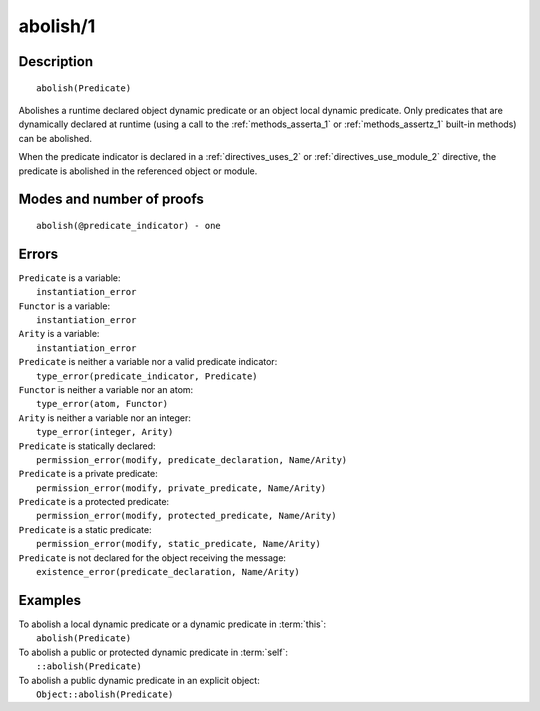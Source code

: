..
   This file is part of Logtalk <https://logtalk.org/>  
   Copyright 1998-2019 Paulo Moura <pmoura@logtalk.org>

   Licensed under the Apache License, Version 2.0 (the "License");
   you may not use this file except in compliance with the License.
   You may obtain a copy of the License at

       http://www.apache.org/licenses/LICENSE-2.0

   Unless required by applicable law or agreed to in writing, software
   distributed under the License is distributed on an "AS IS" BASIS,
   WITHOUT WARRANTIES OR CONDITIONS OF ANY KIND, either express or implied.
   See the License for the specific language governing permissions and
   limitations under the License.


.. index:: pair: abolish/1; Built-in method
.. _methods_abolish_1:

abolish/1
=========

Description
-----------

::

   abolish(Predicate)

Abolishes a runtime declared object dynamic predicate or an object 
local dynamic predicate. Only predicates that are dynamically declared
at runtime (using a call to the :ref:`methods_asserta_1` or
:ref:`methods_assertz_1` built-in methods) can be abolished. 

When the predicate indicator is declared in a :ref:`directives_uses_2`
or :ref:`directives_use_module_2` directive, the predicate is abolished
in the referenced object or module.


Modes and number of proofs
--------------------------

::

   abolish(@predicate_indicator) - one

Errors
------

| ``Predicate`` is a variable:
|     ``instantiation_error``
| ``Functor`` is a variable:
|     ``instantiation_error``
| ``Arity`` is a variable:
|     ``instantiation_error``
| ``Predicate`` is neither a variable nor a valid predicate indicator:
|     ``type_error(predicate_indicator, Predicate)``
| ``Functor`` is neither a variable nor an atom:
|     ``type_error(atom, Functor)``
| ``Arity`` is neither a variable nor an integer:
|     ``type_error(integer, Arity)``
| ``Predicate`` is statically declared:
|     ``permission_error(modify, predicate_declaration, Name/Arity)``
| ``Predicate`` is a private predicate:
|     ``permission_error(modify, private_predicate, Name/Arity)``
| ``Predicate`` is a protected predicate:
|     ``permission_error(modify, protected_predicate, Name/Arity)``
| ``Predicate`` is a static predicate:
|     ``permission_error(modify, static_predicate, Name/Arity)``
| ``Predicate`` is not declared for the object receiving the message:
|     ``existence_error(predicate_declaration, Name/Arity)``

Examples
--------

| To abolish a local dynamic predicate or a dynamic predicate in :term:`this`:
|     ``abolish(Predicate)``
| To abolish a public or protected dynamic predicate in :term:`self`:
|     ``::abolish(Predicate)``
| To abolish a public dynamic predicate in an explicit object:
|     ``Object::abolish(Predicate)``

.. seealso::

   :ref:`methods_asserta_1`,
   :ref:`methods_assertz_1`,
   :ref:`methods_clause_2`,
   :ref:`methods_retract_1`,
   :ref:`methods_retractall_1`
   :ref:`directives_dynamic_0`,
   :ref:`directives_dynamic_1`,
   :ref:`directives_uses_2`,
   :ref:`directives_use_module_2`
